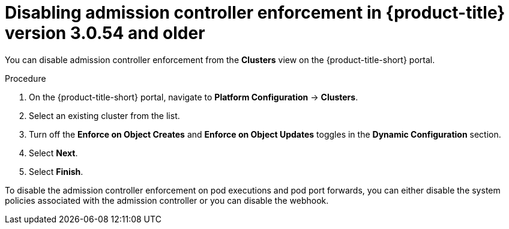 // Module included in the following assemblies:
//
// * operating/use-admission-controller-enforcement.adoc
:_module-type: PROCEDURE
[id="disable-admission-controller-enforcement-54_{context}"]
= Disabling admission controller enforcement in {product-title} version 3.0.54 and older

[role="_abstract"]
You can disable admission controller enforcement from the *Clusters* view on the {product-title-short} portal.

.Procedure
. On the {product-title-short} portal, navigate to *Platform Configuration* -> *Clusters*.
. Select an existing cluster from the list.
. Turn off the *Enforce on Object Creates* and *Enforce on Object Updates* toggles in the *Dynamic Configuration* section.
. Select *Next*.
. Select *Finish*.

To disable the admission controller enforcement on pod executions and pod port forwards, you can either disable the system policies associated with the admission controller or you can disable the webhook.
